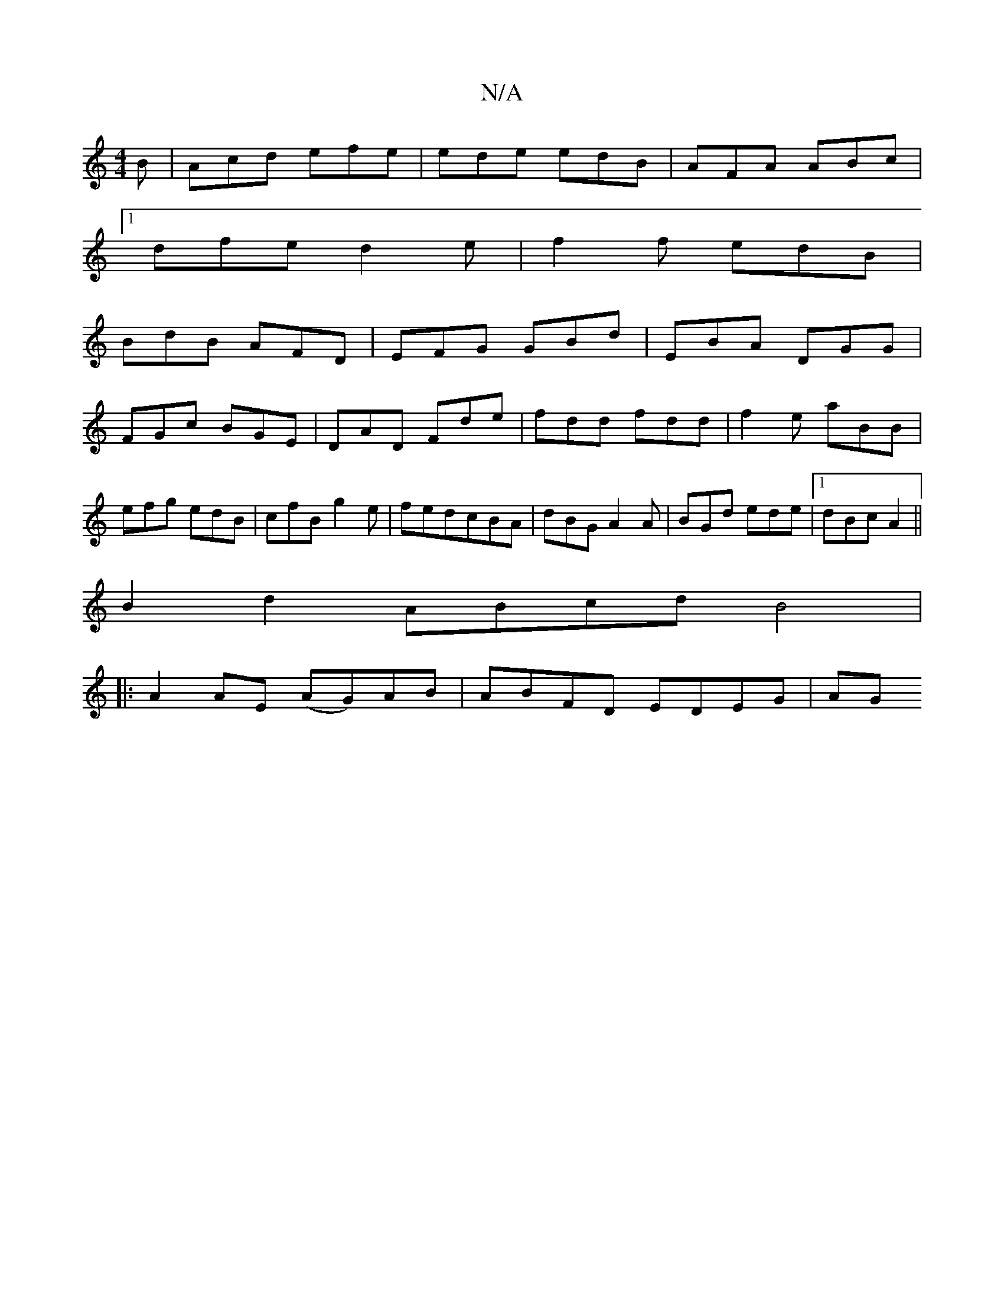 X:1
T:N/A
M:4/4
R:N/A
K:Cmajor
B|Acd efe|ede edB|AFA ABc|
[1 dfe d2e|f2f edB|
BdB AFD|EFG GBd|EBA DGG|
FGc BGE|DAD Fde|fdd fdd|f2e aBB|efg edB|cfB g2e|fed-cBA|dBG A2A|BGd ede|1 dBc A2 ||
B2 d2 ABcd B4|
|:A2AE (AG)AB |ABFD EDEG | AG